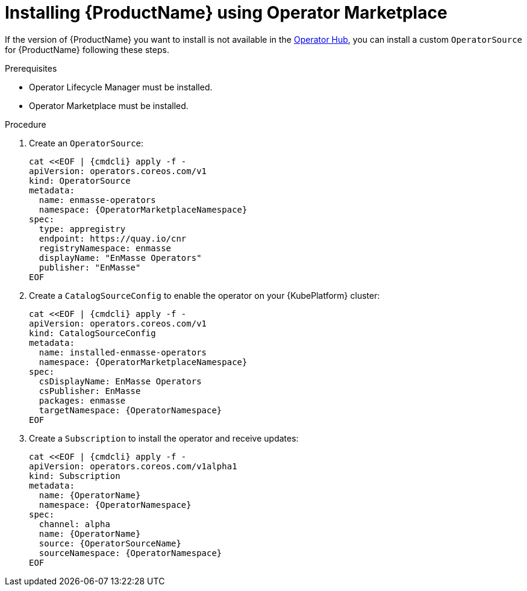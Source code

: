 // Module included in the following assemblies:
//
// assembly-installing.adoc

[id='installing-using-olm-{context}']
= Installing {ProductName} using Operator Marketplace

If the version of {ProductName} you want to install is not available in the link:https://www.operatorhub.io[Operator
Hub^], you can install a custom `OperatorSource` for {ProductName} following these steps.

.Prerequisites

* Operator Lifecycle Manager must be installed.
* Operator Marketplace must be installed.

.Procedure 

. Create an `OperatorSource`:
+
[options="nowrap",subs="+quotes,attributes"]
----
cat <<EOF | {cmdcli} apply -f -
apiVersion: operators.coreos.com/v1
kind: OperatorSource
metadata:
  name: enmasse-operators
  namespace: {OperatorMarketplaceNamespace}
spec:
  type: appregistry
  endpoint: https://quay.io/cnr
  registryNamespace: enmasse
  displayName: "EnMasse Operators"
  publisher: "EnMasse"
EOF
----

. Create a `CatalogSourceConfig` to enable the operator on your {KubePlatform} cluster:
+
[options="nowrap",subs="+quotes,attributes"]
----
cat <<EOF | {cmdcli} apply -f -
apiVersion: operators.coreos.com/v1
kind: CatalogSourceConfig
metadata:
  name: installed-enmasse-operators
  namespace: {OperatorMarketplaceNamespace}
spec:
  csDisplayName: EnMasse Operators
  csPublisher: EnMasse
  packages: enmasse
  targetNamespace: {OperatorNamespace}
EOF
----

. Create a `Subscription` to install the operator and receive updates:
+
[options="nowrap",subs="+quotes,attributes"]
----
cat <<EOF | {cmdcli} apply -f -
apiVersion: operators.coreos.com/v1alpha1
kind: Subscription
metadata:
  name: {OperatorName}
  namespace: {OperatorNamespace}
spec:
  channel: alpha
  name: {OperatorName}
  source: {OperatorSourceName}
  sourceNamespace: {OperatorNamespace}
EOF
----
